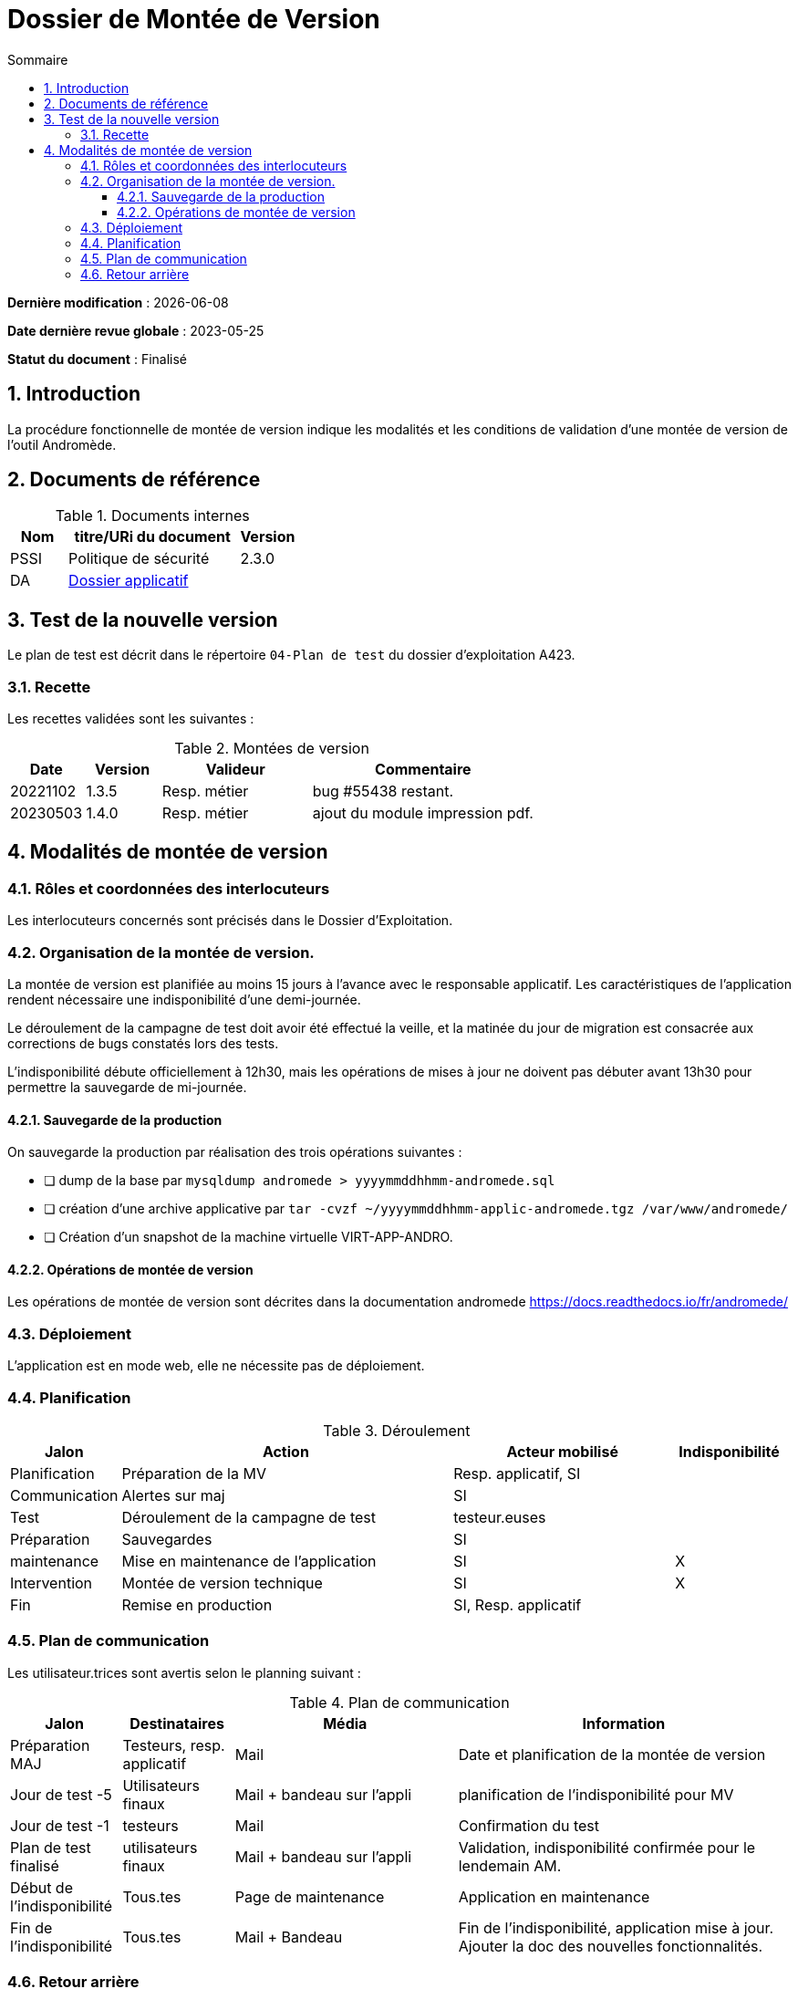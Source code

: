 ////
DMV-proc-fonctionnelle.adoc

SPDX-FileCopyrightText: 2023 Vincent Corrèze

SPDX-License-Identifier: CC-BY-SA-4.0
////

# Dossier de Montée de Version
:sectnumlevels: 4
:toclevels: 4
:sectnums: 4
:toc: left
:icons: font
:toc-title: Sommaire

*Dernière modification* : {docdate}

*Date dernière revue globale* : 2023-05-25

*Statut du document* : Finalisé

## Introduction

La procédure fonctionnelle de montée de version indique les modalités et les conditions de validation d'une montée de version de l'outil Andromède.

## Documents de référence

.Documents internes
[cols="1,3,1"]
|===
| Nom | titre/URi du document | Version

| PSSI | Politique de sécurité | 2.3.0

| DA | link:../README.adoc[Dossier applicatif] |
|===

## Test de la nouvelle version

Le plan de test est décrit dans le répertoire `04-Plan de test` du dossier d'exploitation A423.

### Recette

Les recettes validées sont les suivantes :

.Montées de version
[cols="1,^1,^2,3"]
|===
| Date | Version | Valideur | Commentaire

| 20221102 | 1.3.5 | Resp. métier | bug #55438 restant.
| 20230503 | 1.4.0 | Resp. métier | ajout du module impression pdf.
|===

## Modalités de montée de version

### Rôles et coordonnées des interlocuteurs

Les interlocuteurs concernés sont précisés dans le Dossier d'Exploitation.

### Organisation de la montée de version.

La montée de version est planifiée au moins 15 jours à l'avance avec le responsable applicatif. Les caractéristiques de l'application rendent nécessaire une indisponibilité d'une demi-journée.

Le déroulement de la campagne de test doit avoir été effectué la veille, et la matinée du jour de migration est consacrée aux corrections de bugs constatés lors des tests.

L'indisponibilité débute officiellement à 12h30, mais les opérations de mises à jour ne doivent pas débuter avant 13h30 pour permettre la sauvegarde de mi-journée.

#### Sauvegarde de la production

On sauvegarde la production par réalisation des trois opérations suivantes :

- [ ] dump de la base par `mysqldump andromede > yyyymmddhhmm-andromede.sql`
- [ ] création d'une archive applicative par `tar -cvzf ~/yyyymmddhhmm-applic-andromede.tgz /var/www/andromede/`
- [ ] Création d'un snapshot de la machine virtuelle VIRT-APP-ANDRO.

#### Opérations de montée de version

Les opérations de montée de version sont décrites dans la documentation andromede https://docs.readthedocs.io/fr/andromede/

### Déploiement

L'application est en mode web, elle ne nécessite pas de déploiement.

### Planification

.Déroulement
[cols="1,3,2,^1"]
|===
| Jalon | Action | Acteur mobilisé | Indisponibilité

| Planification | Préparation de la MV | Resp. applicatif, SI |
| Communication | Alertes sur maj | SI |
| Test | Déroulement de la campagne de test | testeur.euses |
| Préparation | Sauvegardes | SI |
| maintenance | Mise en maintenance de l'application | SI | X
| Intervention | Montée de version technique | SI | X
| Fin | Remise en production | SI, Resp. applicatif |
|===

### Plan de communication

Les utilisateur.trices sont avertis selon le planning suivant :

.Plan de communication
[cols="1,1,2,3"]
|===
| Jalon | Destinataires | Média | Information

| Préparation MAJ | Testeurs, resp. applicatif| Mail | Date et planification de la montée de version

| Jour de test -5 | Utilisateurs finaux | Mail + bandeau sur l'appli | planification de l'indisponibilité pour MV

| Jour de test -1 | testeurs | Mail | Confirmation du test

| Plan de test finalisé | utilisateurs finaux | Mail + bandeau sur l'appli | Validation, indisponibilité confirmée pour le lendemain AM.

| Début de l'indisponibilité | Tous.tes | Page de maintenance | Application en maintenance

| Fin de l'indisponibilité | Tous.tes | Mail + Bandeau | Fin de l'indisponibilité, application mise à jour. Ajouter la doc des nouvelles fonctionnalités.
|===

### Retour arrière

En cas d'échec de la montée de version, le retour arrière est décidé par le responsable d'application.

La procédure technique de retour arrière est la suivante :

- [ ] Se connecter à l'interface de gestion de la virtualisation https://mavirtualisation.mondomaine.fr
- [ ] sélectionner la machine virtuelle de l'application
- [ ] sélectionner l'action "restaurer une snapshot"
- [ ] vérifier l'accès à l'application
- [ ] faire contrôler par un.e utilisateur.rice le bon fonctionnement
